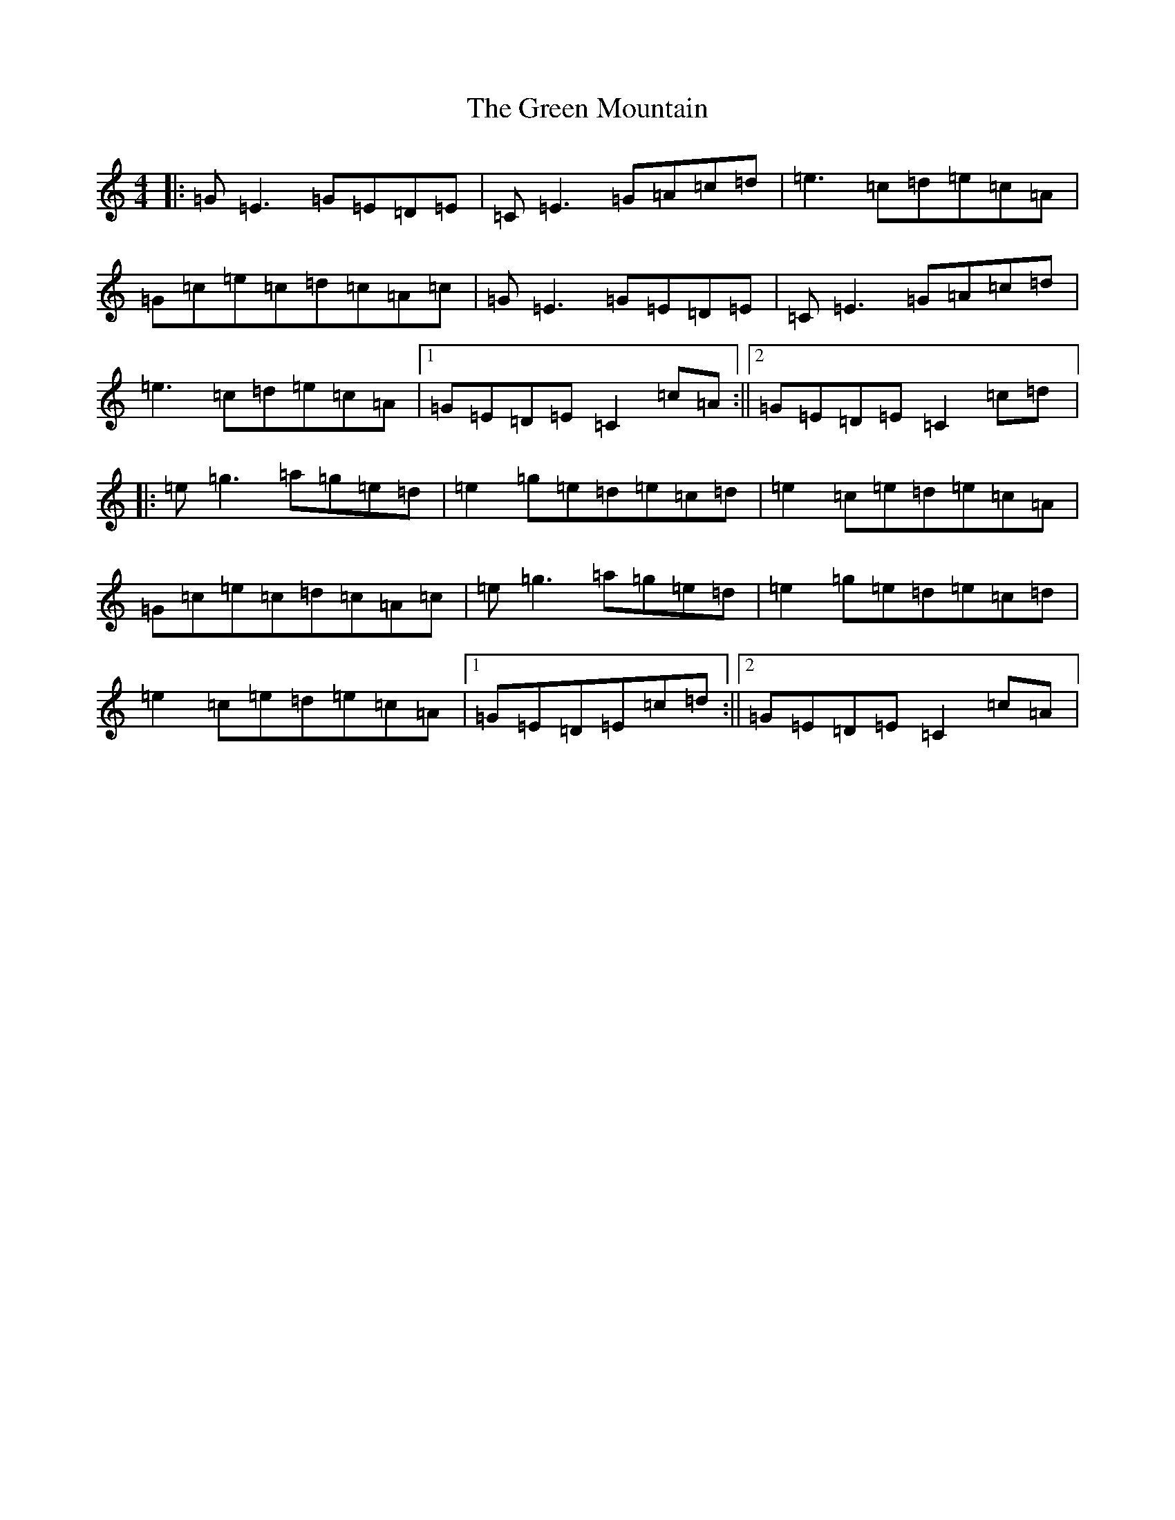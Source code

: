 X: 8420
T: Green Mountain, The
S: https://thesession.org/tunes/166#setting12798
Z: D Major
R: reel
M:4/4
L:1/8
K: C Major
|:=G=E3=G=E=D=E|=C=E3=G=A=c=d|=e3=c=d=e=c=A|=G=c=e=c=d=c=A=c|=G=E3=G=E=D=E|=C=E3=G=A=c=d|=e3=c=d=e=c=A|1=G=E=D=E=C2=c=A:||2=G=E=D=E=C2=c=d|:=e=g3=a=g=e=d|=e2=g=e=d=e=c=d|=e2=c=e=d=e=c=A|=G=c=e=c=d=c=A=c|=e=g3=a=g=e=d|=e2=g=e=d=e=c=d|=e2=c=e=d=e=c=A|1=G=E=D=E=c=d:||2=G=E=D=E=C2=c=A|